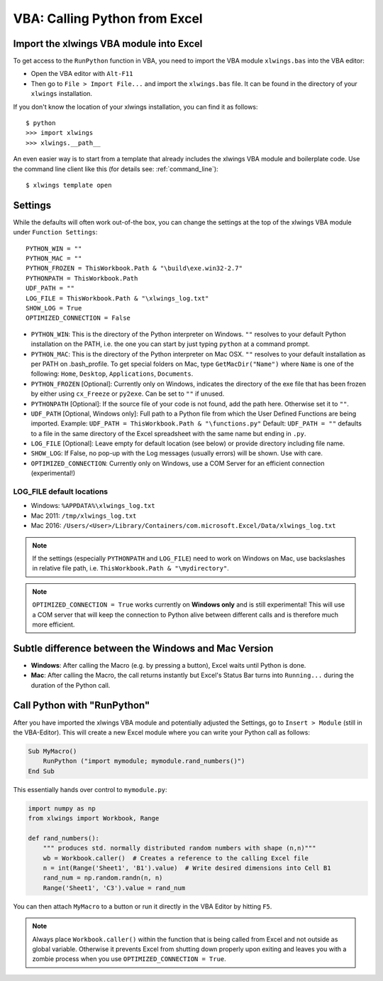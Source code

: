 .. _vba:

VBA: Calling Python from Excel
==============================

Import the xlwings VBA module into Excel
----------------------------------------

To get access to the ``RunPython`` function in VBA, you need to import the VBA module ``xlwings.bas`` into the VBA
editor:

* Open the VBA editor with ``Alt-F11``
* Then go to ``File > Import File...`` and import the ``xlwings.bas`` file. It can be found in the directory of
  your ``xlwings`` installation.

If you don't know the location of your xlwings installation, you can find it as follows::

    $ python
    >>> import xlwings
    >>> xlwings.__path__

An even easier way is to start from a template that already includes the xlwings VBA module and
boilerplate code. Use the command line client like this (for details see: :ref:`command_line`)::

    $ xlwings template open

.. _vba_settings:

Settings
--------

While the defaults will often work out-of-the box, you can change the settings at the top of the xlwings VBA module
under ``Function Settings``::

    PYTHON_WIN = ""
    PYTHON_MAC = ""
    PYTHON_FROZEN = ThisWorkbook.Path & "\build\exe.win32-2.7"
    PYTHONPATH = ThisWorkbook.Path
    UDF_PATH = ""
    LOG_FILE = ThisWorkbook.Path & "\xlwings_log.txt"
    SHOW_LOG = True
    OPTIMIZED_CONNECTION = False

* ``PYTHON_WIN``: This is the directory of the Python interpreter on Windows. ``""`` resolves to your default Python
  installation on the PATH, i.e. the one you can start by just typing ``python`` at a command prompt.
* ``PYTHON_MAC``: This is the directory of the Python interpreter on Mac OSX. ``""`` resolves to your default
  installation as per PATH on .bash_profile. To get special folders
  on Mac, type ``GetMacDir("Name")`` where ``Name`` is one of the following: ``Home``, ``Desktop``, ``Applications``,
  ``Documents``.
* ``PYTHON_FROZEN`` [Optional]: Currently only on Windows, indicates the directory of the exe file that has been frozen
  by either using ``cx_Freeze`` or ``py2exe``. Can be set to ``""`` if unused.
* ``PYTHONPATH`` [Optional]: If the source file of your code is not found, add the path here. Otherwise set it to ``""``.
* ``UDF_PATH`` [Optional, Windows only]: Full path to a Python file from which the User Defined Functions are being imported.
  Example: ``UDF_PATH = ThisWorkbook.Path & "\functions.py"``
  Default: ``UDF_PATH = ""`` defaults to a file in the same directory of the Excel spreadsheet with the same name but ending in ``.py``.
* ``LOG_FILE`` [Optional]: Leave empty for default location (see below) or provide directory including file name.
* ``SHOW_LOG``: If False, no pop-up with the Log messages (usually errors) will be shown. Use with care.
* ``OPTIMIZED_CONNECTION``: Currently only on Windows, use a COM Server for an efficient connection (experimental!)

.. _log:

LOG_FILE default locations
**************************

* Windows: ``%APPDATA%\xlwings_log.txt``
* Mac 2011: ``/tmp/xlwings_log.txt``
* Mac 2016: ``/Users/<User>/Library/Containers/com.microsoft.Excel/Data/xlwings_log.txt``

.. note:: If the settings (especially ``PYTHONPATH`` and ``LOG_FILE``) need to work on Windows on Mac, use backslashes
    in relative file path, i.e. ``ThisWorkbook.Path & "\mydirectory"``.

.. note:: ``OPTIMIZED_CONNECTION = True`` works currently on **Windows only** and is still experimental! This will
  use a COM server that will keep the connection to Python alive between different calls and is therefore much more
  efficient.


Subtle difference between the Windows and Mac Version
-----------------------------------------------------

* **Windows**: After calling the Macro (e.g. by pressing a button), Excel waits until Python is done.

* **Mac**: After calling the Macro, the call returns instantly but Excel's Status Bar turns into ``Running...`` during the
  duration of the Python call.

.. _run_python:

Call Python with "RunPython"
----------------------------

After you have imported the xlwings VBA module and potentially adjusted the Settings, go to ``Insert > Module`` (still
in the VBA-Editor). This will create a new Excel module where you can write your Python call as follows:

.. code-block:: vb.net

    Sub MyMacro()
        RunPython ("import mymodule; mymodule.rand_numbers()")
    End Sub

This essentially hands over control to ``mymodule.py``:

.. code-block:: python

    import numpy as np
    from xlwings import Workbook, Range

    def rand_numbers():
        """ produces std. normally distributed random numbers with shape (n,n)"""
        wb = Workbook.caller()  # Creates a reference to the calling Excel file
        n = int(Range('Sheet1', 'B1').value)  # Write desired dimensions into Cell B1
        rand_num = np.random.randn(n, n)
        Range('Sheet1', 'C3').value = rand_num

You can then attach ``MyMacro`` to a button or run it directly in the VBA Editor by hitting ``F5``.

.. note:: Always place ``Workbook.caller()`` within the function that is being called from Excel and not outside as
    global variable. Otherwise it prevents Excel from shutting down properly upon exiting and
    leaves you with a zombie process when you use ``OPTIMIZED_CONNECTION = True``.